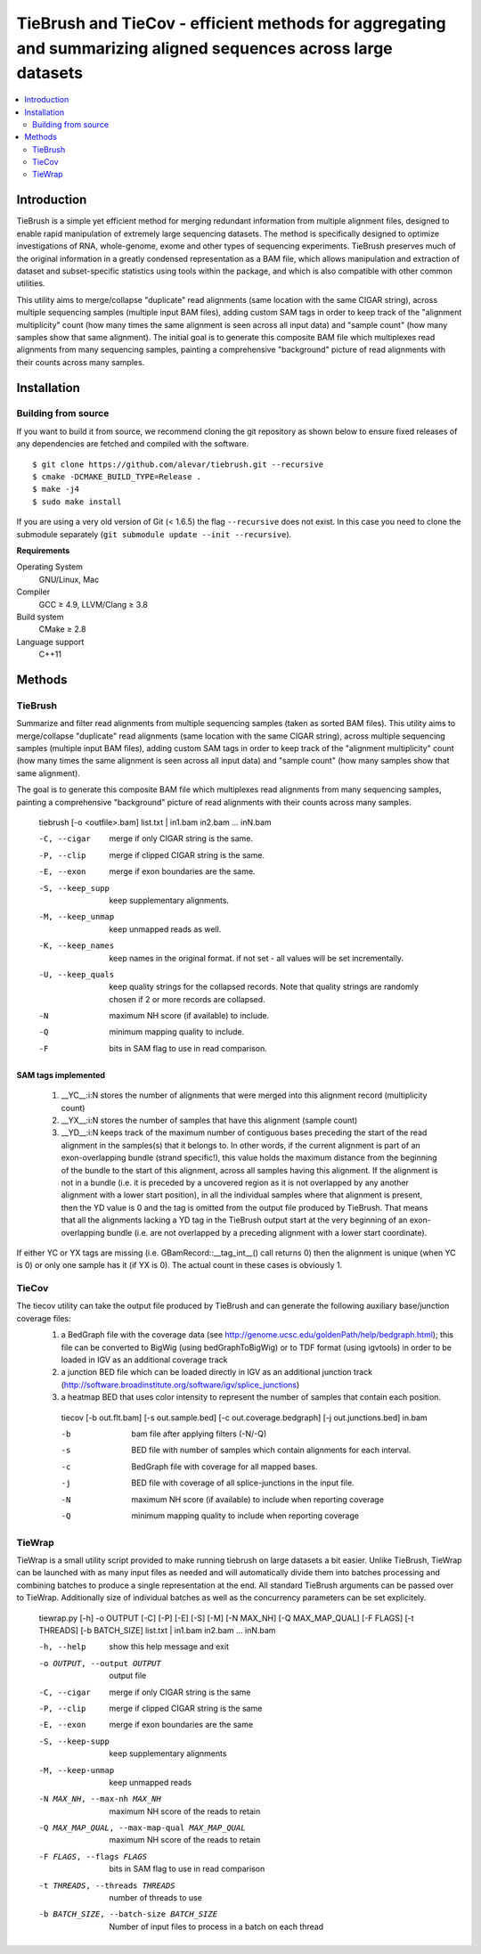 TieBrush and TieCov - efficient methods for aggregating and summarizing aligned sequences across large datasets
===============================================================================================================

.. image:: https://img.shields.io/badge/License-MIT-blue.svg
    :target: https://opensource.org/licenses/MIT
    :alt: MIT License

.. contents::
   :local:
   :depth: 2

Introduction
^^^^^^^^^^^^

TieBrush is a simple yet efficient method for merging redundant information from multiple alignment files, 
designed to enable rapid manipulation of extremely large sequencing datasets. The method is specifically 
designed to optimize investigations of RNA, whole-genome, exome and other types of sequencing experiments. 
TieBrush preserves much of the original information in a greatly condensed representation as a BAM file, 
which allows manipulation and extraction of dataset and subset-specific statistics using tools within 
the package, and which is also compatible with other common utilities.

This utility aims to merge/collapse "duplicate" read alignments (same location with the same CIGAR string),
across multiple sequencing samples (multiple input BAM files), adding custom SAM tags in order to keep
track of the "alignment multiplicity" count (how many times the same alignment is seen across all
input data) and "sample count" (how many samples show that same alignment).
The initial goal is to generate this composite BAM file which multiplexes read alignments
from many sequencing samples, painting a comprehensive "background" picture of read alignments
with their counts across many samples.

Installation
^^^^^^^^^^^^

Building from source
""""""""""""""""""""

If you want to build it from source, we recommend cloning the git repository as shown below to ensure
fixed releases of any dependencies are fetched and compiled with the software.

::

    $ git clone https://github.com/alevar/tiebrush.git --recursive
    $ cmake -DCMAKE_BUILD_TYPE=Release .
    $ make -j4
    $ sudo make install

If you are using a very old version of Git (< 1.6.5) the flag ``--recursive`` does not exist.
In this case you need to clone the submodule separately  (``git submodule update --init --recursive``).

**Requirements**

Operating System
  GNU/Linux, Mac

Compiler
  GCC ≥ 4.9, LLVM/Clang ≥ 3.8

Build system
  CMake ≥ 2.8

Language support
  C++11

Methods
^^^^^^^

TieBrush
""""""""

Summarize and filter read alignments from multiple sequencing samples (taken as sorted BAM files).
This utility aims to merge/collapse "duplicate" read alignments (same location with the same
CIGAR string), across multiple sequencing samples (multiple input BAM files), adding custom SAM tags
in order to keep track of the "alignment multiplicity" count (how many times the same alignment is
seen across all input data) and "sample count" (how many samples show that same alignment).

The goal is to generate this composite BAM file which multiplexes read alignments from many sequencing
samples, painting a comprehensive "background" picture of read alignments with their counts across
many samples.

  tiebrush [-o <outfile>.bam] list.txt | in1.bam in2.bam ... inN.bam

  -C, --cigar        merge if only CIGAR string is the same.
  -P, --clip         merge if clipped CIGAR string is the same.
  -E, --exon         merge if exon boundaries are the same.
  -S, --keep_supp    keep supplementary alignments.
  -M, --keep_unmap   keep unmapped reads as well.
  -K, --keep_names   keep names in the original format. if not set - all values will be set incrementally.
  -U, --keep_quals   keep quality strings for the collapsed records. Note that quality strings are randomly chosen if 2 or more records are collapsed.
  -N                maximum NH score (if available) to include.
  -Q                minimum mapping quality to include.
  -F                bits in SAM flag to use in read comparison.

SAM tags implemented
--------------------
 1. __YC__:i:N stores the number of alignments that were merged into this alignment record (multiplicity count)
 2. __YX__:i:N stores the number of samples that have this alignment (sample count)
 3. __YD__:i:N keeps track of the maximum number of contiguous bases preceding the start of the read alignment in the samples(s) that it belongs to. In other words, if the current alignment is part of an exon-overlapping bundle (strand specific!), this value holds the maximum distance from the beginning of the bundle to the start of this alignment, across all samples having this alignment. If the alignment is not in a bundle (i.e. it is preceded by a uncovered region as it is not overlapped by any another alignment with a lower start position), in all the individual samples where that alignment is present, then the YD value is 0 and the tag is omitted from the output file produced by TieBrush. That means that all the alignments lacking a YD tag in the TieBrush output start at the very beginning of an exon-overlapping bundle (i.e. are not overlapped by a preceding alignment with a lower start coordinate).

If either YC or YX tags are missing (i.e. GBamRecord::__tag_int__() call returns 0) then the alignment is unique (when YC is 0) or only one sample has it (if YX is 0). The actual count in these cases is obviously 1.

TieCov
""""""

The tiecov utility can take the output file produced by TieBrush and can generate the following auxiliary base/junction coverage files:
 1. a BedGraph file with the coverage data (see http://genome.ucsc.edu/goldenPath/help/bedgraph.html); this file can be converted to BigWig (using bedGraphToBigWig) or to TDF format (using igvtools) in order to be loaded in IGV as an additional coverage track
 2. a junction BED file which can be loaded directly in IGV as an additional junction track (http://software.broadinstitute.org/software/igv/splice_junctions)
 3. a heatmap BED that uses color intensity to represent the number of samples that contain each position.

  tiecov [-b out.flt.bam] [-s out.sample.bed] [-c out.coverage.bedgraph] [-j out.junctions.bed] in.bam

  -b    bam file after applying filters (-N/-Q)
  -s    BED file with number of samples which contain alignments for each interval.
  -c    BedGraph file with coverage for all mapped bases.
  -j    BED file with coverage of all splice-junctions in the input file.
  -N    maximum NH score (if available) to include when reporting coverage
  -Q    minimum mapping quality to include when reporting coverage

TieWrap
"""""""

TieWrap is a small utility script provided to make running tiebrush on large datasets a bit easier.
Unlike TieBrush, TieWrap can be launched with as many input files as needed and will automatically
divide them into batches processing and combining batches to produce a single representation at the end.
All standard TieBrush arguments can be passed over to TieWrap. Additionally size of individual batches
as well as the concurrency parameters can be set explicitely.

  tiewrap.py [-h] -o OUTPUT [-C] [-P] [-E] [-S] [-M] [-N MAX_NH] [-Q MAX_MAP_QUAL] [-F FLAGS] [-t THREADS] [-b BATCH_SIZE] list.txt | in1.bam in2.bam ... inN.bam

  -h, --help            show this help message and exit
  -o OUTPUT, --output OUTPUT
                        output file
  -C, --cigar           merge if only CIGAR string is the same
  -P, --clip            merge if clipped CIGAR string is the same
  -E, --exon            merge if exon boundaries are the same
  -S, --keep-supp       keep supplementary alignments
  -M, --keep-unmap      keep unmapped reads
  -N MAX_NH, --max-nh MAX_NH
                        maximum NH score of the reads to retain
  -Q MAX_MAP_QUAL, --max-map-qual MAX_MAP_QUAL
                        maximum NH score of the reads to retain
  -F FLAGS, --flags FLAGS
                        bits in SAM flag to use in read comparison
  -t THREADS, --threads THREADS
                        number of threads to use
  -b BATCH_SIZE, --batch-size BATCH_SIZE
                        Number of input files to process in a batch on each
                        thread
